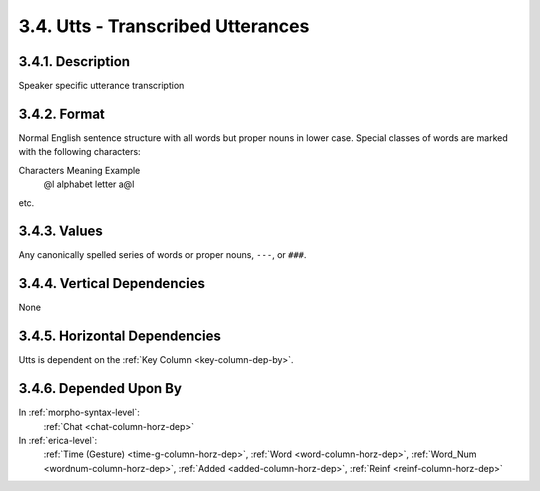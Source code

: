 .. _utts-column:

3.4. Utts - Transcribed Utterances
==================================


.. _utts-column-description:

3.4.1. Description
------------------

Speaker specific utterance transcription


.. _utts-column-format:

3.4.2. Format
-------------

.. productionlist::
    entry: `value` [" " `value`]*
    value: <Any English word> | `foreign_word` | `untranscribed` 
    foreign_word: "x@f"
    untranscribed: "###"

Normal English sentence structure with all words but proper nouns in lower
case.  Special classes of words are marked with the following characters:

Characters     Meaning           Example
  @l         alphabet letter   a@l

etc.


.. _utts-column-values:

3.4.3. Values
-------------

Any canonically spelled series of words or proper nouns, ``---``, or ``###``\ .


.. _utts-column-vert-dep:

3.4.4. Vertical Dependencies
----------------------------

None


.. _utts-column-horz-dep:

3.4.5. Horizontal Dependencies
------------------------------

Utts is dependent on the :ref:`Key Column <key-column-dep-by>`.


.. _utts-column-dep-by:

3.4.6. Depended Upon By
-----------------------

In :ref:`morpho-syntax-level`:
   :ref:`Chat <chat-column-horz-dep>`

In :ref:`erica-level`:
   :ref:`Time (Gesture) <time-g-column-horz-dep>`,
   :ref:`Word <word-column-horz-dep>`,
   :ref:`Word_Num <wordnum-column-horz-dep>`,
   :ref:`Added <added-column-horz-dep>`,
   :ref:`Reinf <reinf-column-horz-dep>`
